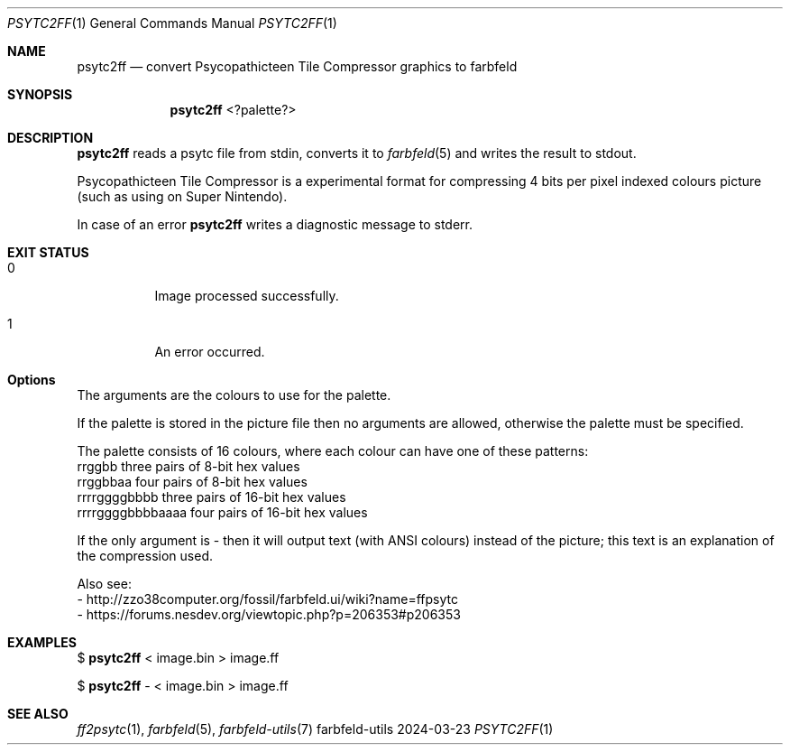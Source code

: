 .Dd 2024-03-23
.Dt PSYTC2FF 1
.Os farbfeld-utils
.Sh NAME
.Nm psytc2ff
.Nd convert Psycopathicteen Tile Compressor graphics to farbfeld
.Sh SYNOPSIS
.Nm
<?palette?>
.Sh DESCRIPTION
.Nm
reads a psytc file from stdin, converts it to
.Xr farbfeld 5
and writes the result to stdout.
.Pp
Psycopathicteen Tile Compressor is a experimental format for compressing 4
bits per pixel indexed colours picture (such as using on Super Nintendo).
.Pp
In case of an error
.Nm
writes a diagnostic message to stderr.
.Sh EXIT STATUS
.Bl -tag -width Ds
.It 0
Image processed successfully.
.It 1
An error occurred.
.El
.Sh Options
The arguments are the colours to use for the palette.

If the palette is stored in the picture file then no arguments are allowed,
otherwise the palette must be specified.

The palette consists of 16 colours, where each colour can have one of these
patterns:
   rrggbb            three pairs of 8-bit hex values
   rrggbbaa          four pairs of 8-bit hex values
   rrrrggggbbbb      three pairs of 16-bit hex values
   rrrrggggbbbbaaaa  four pairs of 16-bit hex values

If the only argument is - then it will output text (with ANSI colours) instead
of the picture; this text is an explanation of the compression used.

Also see:
   - http://zzo38computer.org/fossil/farbfeld.ui/wiki?name=ffpsytc
   - https://forums.nesdev.org/viewtopic.php?p=206353#p206353
.Sh EXAMPLES
$
.Nm
< image.bin > image.ff
.Pp
$
.Nm
- < image.bin > image.ff
.Sh SEE ALSO
.Xr ff2psytc 1 ,
.Xr farbfeld 5 ,
.Xr farbfeld-utils 7
